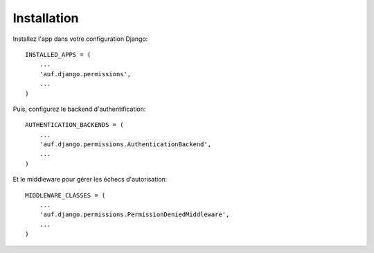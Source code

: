 .. _installation:

Installation
============

Installez l'app dans votre configuration Django::

    INSTALLED_APPS = (
        ...
        'auf.django.permissions',
        ...
    )

Puis, configurez le backend d'authentification::

    AUTHENTICATION_BACKENDS = (
        ...
        'auf.django.permissions.AuthenticationBackend',
        ...
    )

Et le middleware pour gérer les échecs d'autorisation::

    MIDDLEWARE_CLASSES = (
        ...
        'auf.django.permissions.PermissionDeniedMiddleware',
        ...
    )
